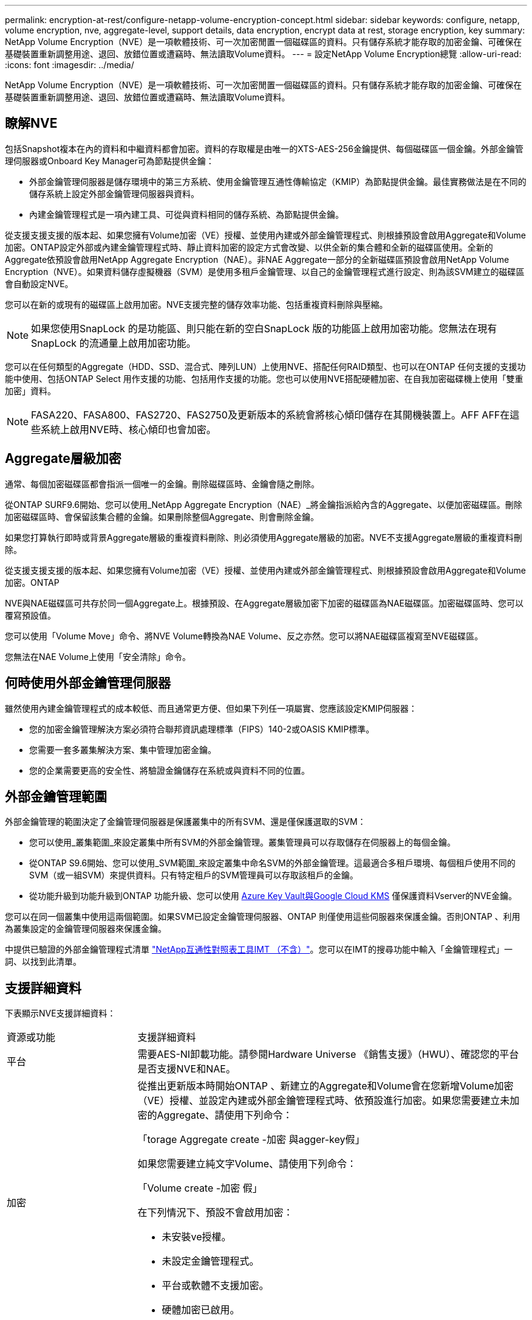 ---
permalink: encryption-at-rest/configure-netapp-volume-encryption-concept.html 
sidebar: sidebar 
keywords: configure, netapp, volume encryption, nve, aggregate-level, support details, data encryption, encrypt data at rest, storage encryption, key 
summary: NetApp Volume Encryption（NVE）是一項軟體技術、可一次加密閒置一個磁碟區的資料。只有儲存系統才能存取的加密金鑰、可確保在基礎裝置重新調整用途、退回、放錯位置或遭竊時、無法讀取Volume資料。 
---
= 設定NetApp Volume Encryption總覽
:allow-uri-read: 
:icons: font
:imagesdir: ../media/


[role="lead"]
NetApp Volume Encryption（NVE）是一項軟體技術、可一次加密閒置一個磁碟區的資料。只有儲存系統才能存取的加密金鑰、可確保在基礎裝置重新調整用途、退回、放錯位置或遭竊時、無法讀取Volume資料。



== 瞭解NVE

包括Snapshot複本在內的資料和中繼資料都會加密。資料的存取權是由唯一的XTS-AES-256金鑰提供、每個磁碟區一個金鑰。外部金鑰管理伺服器或Onboard Key Manager可為節點提供金鑰：

* 外部金鑰管理伺服器是儲存環境中的第三方系統、使用金鑰管理互通性傳輸協定（KMIP）為節點提供金鑰。最佳實務做法是在不同的儲存系統上設定外部金鑰管理伺服器與資料。
* 內建金鑰管理程式是一項內建工具、可從與資料相同的儲存系統、為節點提供金鑰。


從支援支援支援的版本起、如果您擁有Volume加密（VE）授權、並使用內建或外部金鑰管理程式、則根據預設會啟用Aggregate和Volume加密。ONTAP設定外部或內建金鑰管理程式時、靜止資料加密的設定方式會改變、以供全新的集合體和全新的磁碟區使用。全新的Aggregate依預設會啟用NetApp Aggregate Encryption（NAE）。非NAE Aggregate一部分的全新磁碟區預設會啟用NetApp Volume Encryption（NVE）。如果資料儲存虛擬機器（SVM）是使用多租戶金鑰管理、以自己的金鑰管理程式進行設定、則為該SVM建立的磁碟區會自動設定NVE。

您可以在新的或現有的磁碟區上啟用加密。NVE支援完整的儲存效率功能、包括重複資料刪除與壓縮。

[NOTE]
====
如果您使用SnapLock 的是功能區、則只能在新的空白SnapLock 版的功能區上啟用加密功能。您無法在現有SnapLock 的流通量上啟用加密功能。

====
您可以在任何類型的Aggregate（HDD、SSD、混合式、陣列LUN）上使用NVE、搭配任何RAID類型、也可以在ONTAP 任何支援的支援功能中使用、包括ONTAP Select 用作支援的功能、包括用作支援的功能。您也可以使用NVE搭配硬體加密、在自我加密磁碟機上使用「雙重加密」資料。

[NOTE]
====
FASA220、FASA800、FAS2720、FAS2750及更新版本的系統會將核心傾印儲存在其開機裝置上。AFF AFF在這些系統上啟用NVE時、核心傾印也會加密。

====


== Aggregate層級加密

通常、每個加密磁碟區都會指派一個唯一的金鑰。刪除磁碟區時、金鑰會隨之刪除。

從ONTAP SURF9.6開始、您可以使用_NetApp Aggregate Encryption（NAE）_將金鑰指派給內含的Aggregate、以便加密磁碟區。刪除加密磁碟區時、會保留該集合體的金鑰。如果刪除整個Aggregate、則會刪除金鑰。

如果您打算執行即時或背景Aggregate層級的重複資料刪除、則必須使用Aggregate層級的加密。NVE不支援Aggregate層級的重複資料刪除。

從支援支援支援的版本起、如果您擁有Volume加密（VE）授權、並使用內建或外部金鑰管理程式、則根據預設會啟用Aggregate和Volume加密。ONTAP

NVE與NAE磁碟區可共存於同一個Aggregate上。根據預設、在Aggregate層級加密下加密的磁碟區為NAE磁碟區。加密磁碟區時、您可以覆寫預設值。

您可以使用「Volume Move」命令、將NVE Volume轉換為NAE Volume、反之亦然。您可以將NAE磁碟區複寫至NVE磁碟區。

您無法在NAE Volume上使用「安全清除」命令。



== 何時使用外部金鑰管理伺服器

雖然使用內建金鑰管理程式的成本較低、而且通常更方便、但如果下列任一項屬實、您應該設定KMIP伺服器：

* 您的加密金鑰管理解決方案必須符合聯邦資訊處理標準（FIPS）140-2或OASIS KMIP標準。
* 您需要一套多叢集解決方案、集中管理加密金鑰。
* 您的企業需要更高的安全性、將驗證金鑰儲存在系統或與資料不同的位置。




== 外部金鑰管理範圍

外部金鑰管理的範圍決定了金鑰管理伺服器是保護叢集中的所有SVM、還是僅保護選取的SVM：

* 您可以使用_叢集範圍_來設定叢集中所有SVM的外部金鑰管理。叢集管理員可以存取儲存在伺服器上的每個金鑰。
* 從ONTAP S9.6開始、您可以使用_SVM範圍_來設定叢集中命名SVM的外部金鑰管理。這最適合多租戶環境、每個租戶使用不同的SVM（或一組SVM）來提供資料。只有特定租戶的SVM管理員可以存取該租戶的金鑰。
* 從功能升級到功能升級到ONTAP 功能升級、您可以使用 xref:manage-keys-azure-google-task.html[Azure Key Vault與Google Cloud KMS] 僅保護資料Vserver的NVE金鑰。


您可以在同一個叢集中使用這兩個範圍。如果SVM已設定金鑰管理伺服器、ONTAP 則僅使用這些伺服器來保護金鑰。否則ONTAP 、利用為叢集設定的金鑰管理伺服器來保護金鑰。

中提供已驗證的外部金鑰管理程式清單 link:http://mysupport.netapp.com/matrix/["NetApp互通性對照表工具IMT （不含）"^]。您可以在IMT的搜尋功能中輸入「金鑰管理程式」一詞、以找到此清單。



== 支援詳細資料

下表顯示NVE支援詳細資料：

[cols="25,75"]
|===


| 資源或功能 | 支援詳細資料 


 a| 
平台
 a| 
需要AES-NI卸載功能。請參閱Hardware Universe 《銷售支援》（HWU）、確認您的平台是否支援NVE和NAE。



 a| 
加密
 a| 
從推出更新版本時開始ONTAP 、新建立的Aggregate和Volume會在您新增Volume加密（VE）授權、並設定內建或外部金鑰管理程式時、依預設進行加密。如果您需要建立未加密的Aggregate、請使用下列命令：

「torage Aggregate create -加密 與agger-key假」

如果您需要建立純文字Volume、請使用下列命令：

「Volume create -加密 假」

在下列情況下、預設不會啟用加密：

* 未安裝ve授權。
* 未設定金鑰管理程式。
* 平台或軟體不支援加密。
* 硬體加密已啟用。




 a| 
ONTAP
 a| 
所有ONTAP 的部分實作。支援不支援支援支援功能可在支援支援支援功能的版本上找到。ONTAP ONTAP



 a| 
裝置
 a| 
HDD、SSD、混合式陣列LUN。



 a| 
RAID
 a| 
RAID0、RAID4、RAID-DP、RAID-TEC



 a| 
磁碟區
 a| 
資料磁碟區和現有的根磁碟區。您無法加密SVM根磁碟區或MetroCluster 不支援中繼資料磁碟區上的資料。



 a| 
Aggregate層級加密
 a| 
從推出支援Aggregate層級加密（NAE）的ONTAP NVE開始：

* 如果您打算執行即時或背景Aggregate層級的重複資料刪除、則必須使用Aggregate層級的加密。
* 您無法重新輸入Aggregate層級加密Volume的金鑰。
* Aggregate層級加密磁碟區不支援安全清除。
* 除了資料磁碟區之外、NAE也支援加密SVM根磁碟區和MetroCluster 元資料Volume。Nae不支援加密根磁碟區。




 a| 
SVM範圍
 a| 
從支援SVM範圍開始ONTAP 、NVE僅支援外部金鑰管理、不支援Onboard Key Manager。支援從支援的功能為從支援的功能之一直到支援的功能。MetroCluster ONTAP



 a| 
儲存效率
 a| 
重複資料刪除、壓縮、壓縮、FlexClone。即使將實體複本從父複本分割出去、複本仍會使用與父複本相同的金鑰。系統會警告您重新輸入分割實體複本的金鑰。



 a| 
複寫
 a| 
* 對於Volume複寫、目的地Volume必須已啟用加密功能。可針對來源設定加密、也可針對目的地設定未設定加密、反之亦然。
* 對於SVM複寫、目的地磁碟區會自動加密、除非目的地不包含支援Volume加密的節點、在這種情況下、複寫會成功、但目的地磁碟區不會加密。
* 針對部分組態、每個叢集都會從其設定的金鑰伺服器擷取外部金鑰管理金鑰。MetroCluster組態複寫服務會將OKM金鑰複寫至合作夥伴站台。




 a| 
法規遵循
 a| 
從ONTAP 功能更新至功能更新版9.2開始、SnapLock 功能更新僅適用於新的Volume、同時支援法規遵循與企業模式。您無法在現有SnapLock 的流通量上啟用加密功能。



 a| 
FlexGroups
 a| 
從ONTAP 支援FlexGroups的支援功能中、從功能表9.2開始。目的地Aggregate必須與來源Aggregate的類型相同、無論是Volume層級或Aggregate層級。從功能更新版開始、支援就地重新更新功能、以取代功能。ONTAP FlexGroup



 a| 
7-Mode轉換
 a| 
從7-Mode Transition Tool 3.3開始、您可以使用7-Mode Transition Tool CLI、在叢集式系統上執行以複製為基礎的移轉、移轉至啟用NVE的目的地磁碟區。

|===
.相關資訊
link:https://kb.netapp.com/Advice_and_Troubleshooting/Data_Storage_Software/ONTAP_OS/FAQ%3A_NetApp_Volume_Encryption_and_NetApp_Aggregate_Encryption["常見問題集- NetApp Volume Encryption與NetApp Aggregate Encryption"^]
